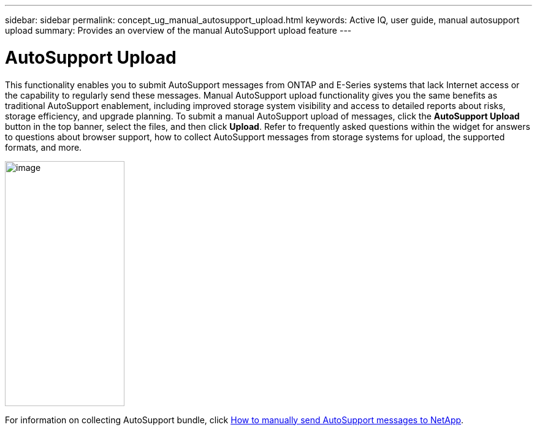 ---
sidebar: sidebar
permalink: concept_ug_manual_autosupport_upload.html
keywords: Active IQ, user guide, manual autosupport upload
summary: Provides an overview of the manual AutoSupport upload feature
---

= AutoSupport Upload
:hardbreaks:
:nofooter:
:icons: font
:linkattrs:
:imagesdir: ./media/UserGuide

This functionality enables you to submit AutoSupport messages from ONTAP and E-Series systems that lack Internet access or the capability to regularly send these messages. Manual AutoSupport upload functionality gives you the same benefits as traditional AutoSupport enablement, including improved storage system visibility and access to detailed reports about risks, storage efficiency, and upgrade planning. To submit a manual AutoSupport upload of messages, click the *AutoSupport Upload* button in the top banner, select the files, and then click *Upload*. Refer to frequently asked questions within the widget for answers to questions about browser support, how to collect AutoSupport messages from storage systems for upload, the supported formats, and more.

image:left_drop_down_menu.png[image,width=195,height=400]

For information on collecting AutoSupport bundle, click https://kb.netapp.com/app/answers/answer_view/a_id/1029812/loc/en_US[How to manually send AutoSupport messages to NetApp^].
